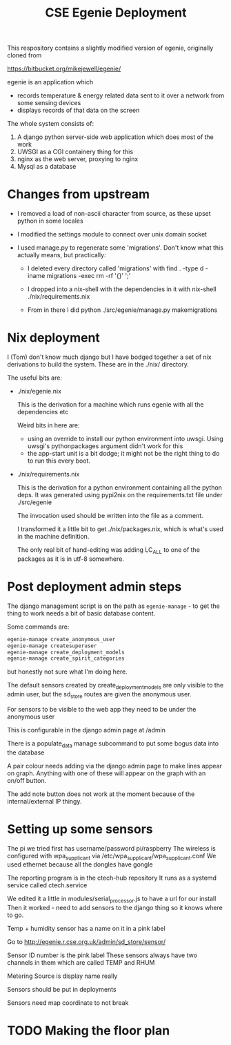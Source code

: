 #+TITLE: CSE Egenie Deployment

This respository contains a slightly modified version of egenie, originally cloned from

https://bitbucket.org/mikejewell/egenie/

egenie is an application which

- records temperature & energy related data sent to it over a network from some sensing devices
- displays records of that data on the screen

The whole system consists of:

1. A django python server-side web application which does most of the work
2. UWSGI as a CGI containery thing for this
3. nginx as the web server, proxying to nginx
4. Mysql as a database

* Changes from upstream

- I removed a load of non-ascii character from source, as these upset python in some locales
- I modified the settings module to connect over unix domain socket
- I used manage.py to regenerate some 'migrations'. Don't know what this actually means, but practically:

  - I deleted every directory called 'migrations' with
    find . -type d -iname migrations -exec rm -rf '{}' ';'

  - I dropped into a nix-shell with the dependencies in it with
    nix-shell ./nix/requirements.nix

  - From in there I did
    python ./src/egenie/manage.py makemigrations

* Nix deployment

I (Tom) don't know much django but I have bodged together a set of nix derivations to build the system.
These are in the ./nix/ directory.

The useful bits are:

- ./nix/egenie.nix

  This is the derivation for a machine which runs egenie with all the dependencies etc

  Weird bits in here are:

  - using an override to install our python environment into uwsgi.
    Using uwsgi's pythonpackages argument didn't work for this
  - the app-start unit is a bit dodge; it might not be the right thing to do to run this every boot.

- ./nix/requirements.nix

  This is the derivation for a python environment containing all the python deps.
  It was generated using pypi2nix on the requirements.txt file under ./src/egenie

  The invocation used should be written into the file as a comment.

  I transformed it a little bit to get ./nix/packages.nix, which is what's used in the machine definition.
  
  The only real bit of hand-editing was adding LC_ALL to one of the packages as it is in utf-8 somewhere.

* Post deployment admin steps

The django management script is on the path as ~egenie-manage~ - to get the thing to work needs a bit of basic database content.

Some commands are:

#+BEGIN_SRC sh
egenie-manage create_anonymous_user
egenie-manage createsuperuser
egenie-manage create_deployment_models
egenie-manage create_spirit_categories
#+END_SRC

but honestly not sure what I'm doing here.

The default sensors created by create_deployment_models are only visible to the admin user, but the sd_store routes are given the anonymous user.

For sensors to be visible to the web app they need to be under the anonymous user

This is configurable in the django admin page at /admin

There is a populate_data manage subcommand to put some bogus data into the database

A pair colour needs adding via the django admin page to make lines appear on graph.
Anything with one of these will appear on the graph with an on/off button.

The add note button does not work at the moment because of the internal/external IP thingy.

* Setting up some sensors
The pi we tried first has username/password pi/raspberry
The wireless is configured with wpa_supplicant via /etc/wpa_supplicant/wpa_supplicant.conf
We used ethernet because all the dongles have gongle

The reporting program is in the ctech-hub repository
It runs as a systemd service called ctech.service

We edited it a little in modules/serial_processor.js to have a url for our install
Then it worked - need to add sensors to the django thing so it knows where to go.

Temp + humidity sensor has a name on it in a pink label

Go to http://egenie.r.cse.org.uk/admin/sd_store/sensor/

Sensor ID number is the pink label
These sensors always have two channels in them which are called TEMP and RHUM

Metering Source is display name really

Sensors should be put in deployments

Sensors need map coordinate to not break
* TODO Making the floor plan
